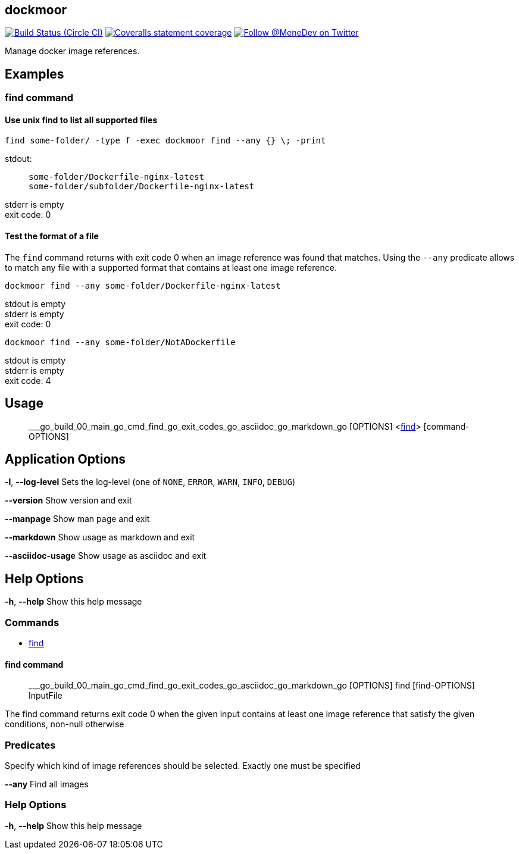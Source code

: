 
:branch: master

== dockmoor
image:https://img.shields.io/circleci/project/github/MeneDev/dockmoor/{branch}.svg[Build Status (Circle CI), link=https://circleci.com/gh/MeneDev/dockmoor]
image:https://img.shields.io/coveralls/github/MeneDev/dockmoor/{branch}.svg[Coveralls statement coverage, link=https://coveralls.io/github/MeneDev/dockmoor]
image:https://img.shields.io/twitter/follow/MeneDev.svg?style=social&label=%40MeneDev[Follow @MeneDev on Twitter, link=https://twitter.com/MeneDev]

Manage docker image references.

[[_examples]]
Examples
--------

[[_find_command]]
find command
~~~~~~~~~~~~

[[_use_unix_find_to_list_all_supported_files]]
Use unix find to list all supported files
^^^^^^^^^^^^^^^^^^^^^^^^^^^^^^^^^^^^^^^^^

[source,bash]
----
find some-folder/ -type f -exec dockmoor find --any {} \; -print
----

stdout:

_____________________________________________
....
some-folder/Dockerfile-nginx-latest
some-folder/subfolder/Dockerfile-nginx-latest
....
_____________________________________________

stderr is empty +
exit code: 0

[[_test_the_format_of_a_file]]
Test the format of a file
^^^^^^^^^^^^^^^^^^^^^^^^^

The `find` command returns with exit code 0 when an image reference was found that matches. Using the `--any` predicate allows to match any file with a supported format that contains at least one image reference.

[source,bash]
----
dockmoor find --any some-folder/Dockerfile-nginx-latest
----

stdout is empty +
stderr is empty +
exit code: 0

[source,bash]
----
dockmoor find --any some-folder/NotADockerfile
----

stdout is empty +
stderr is empty +
exit code: 4

[[_usage]]
Usage
-----

_______________________________________________________________________________________________________________________________
___go_build_00_main_go_cmd_find_go_exit_codes_go_asciidoc_go_markdown_go [OPTIONS] <link:#find-command[find]> [command-OPTIONS]
_______________________________________________________________________________________________________________________________

[[_application_options]]
Application Options
-------------------

**-l**, *--log-level* Sets the log-level (one of `NONE`, `ERROR`, `WARN`, `INFO`, `DEBUG`)

*--version* Show version and exit

*--manpage* Show man page and exit

*--markdown* Show usage as markdown and exit

*--asciidoc-usage* Show usage as asciidoc and exit

[[_help_options]]
Help Options
------------

**-h**, *--help* Show this help message

[[_commands]]
Commands
~~~~~~~~

* link:#find-command[find]

[[_find_command_2]]
find command
^^^^^^^^^^^^

________________________________________________________________________________________________________________
___go_build_00_main_go_cmd_find_go_exit_codes_go_asciidoc_go_markdown_go [OPTIONS] find [find-OPTIONS] InputFile
________________________________________________________________________________________________________________

The find command returns exit code 0 when the given input contains at least one image reference that satisfy the given conditions, non-null otherwise

[[_predicates]]
Predicates
~~~~~~~~~~

Specify which kind of image references should be selected. Exactly one must be specified

*--any* Find all images

[[_help_options_2]]
Help Options
~~~~~~~~~~~~

**-h**, *--help* Show this help message

